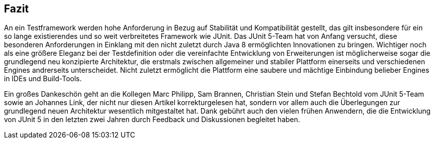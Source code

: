 
== Fazit

An ein Testframework werden hohe Anforderung in Bezug auf Stabilität und Kompatibilität gestellt,
das gilt insbesondere für ein so lange existierendes und so weit verbreitetes Framework wie JUnit.
Das JUnit 5-Team hat von Anfang versucht,
diese besonderen Anforderungen in Einklang mit den nicht zuletzt durch Java 8 ermöglichten Innovationen zu bringen.
Wichtiger noch als eine größere Eleganz bei der Testdefinition oder die vereinfachte Entwicklung von Erweiterungen
ist möglicherweise sogar die grundlegend neu konzipierte Architektur,
die erstmals zwischen allgemeiner und stabiler Plattform einerseits und verschiedenen Engines andrerseits unterscheidet.
Nicht zuletzt ermöglicht die Plattform eine saubere und mächtige Einbindung belieber Engines in IDEs und Build-Tools.

Ein großes Dankeschön geht an die Kollegen
Marc Philipp, Sam Brannen, Christian Stein und Stefan Bechtold vom JUnit 5-Team
sowie an Johannes Link,
der nicht nur diesen Artikel korrekturgelesen hat,
sondern vor allem auch die Überlegungen zur grundlegend neuen Architektur wesentlich mitgestaltet hat.
Dank gebührt auch den vielen frühen Anwendern,
die die Entwicklung von JUnit 5 in den letzten zwei Jahren durch Feedback und Diskussionen begleitet haben.















